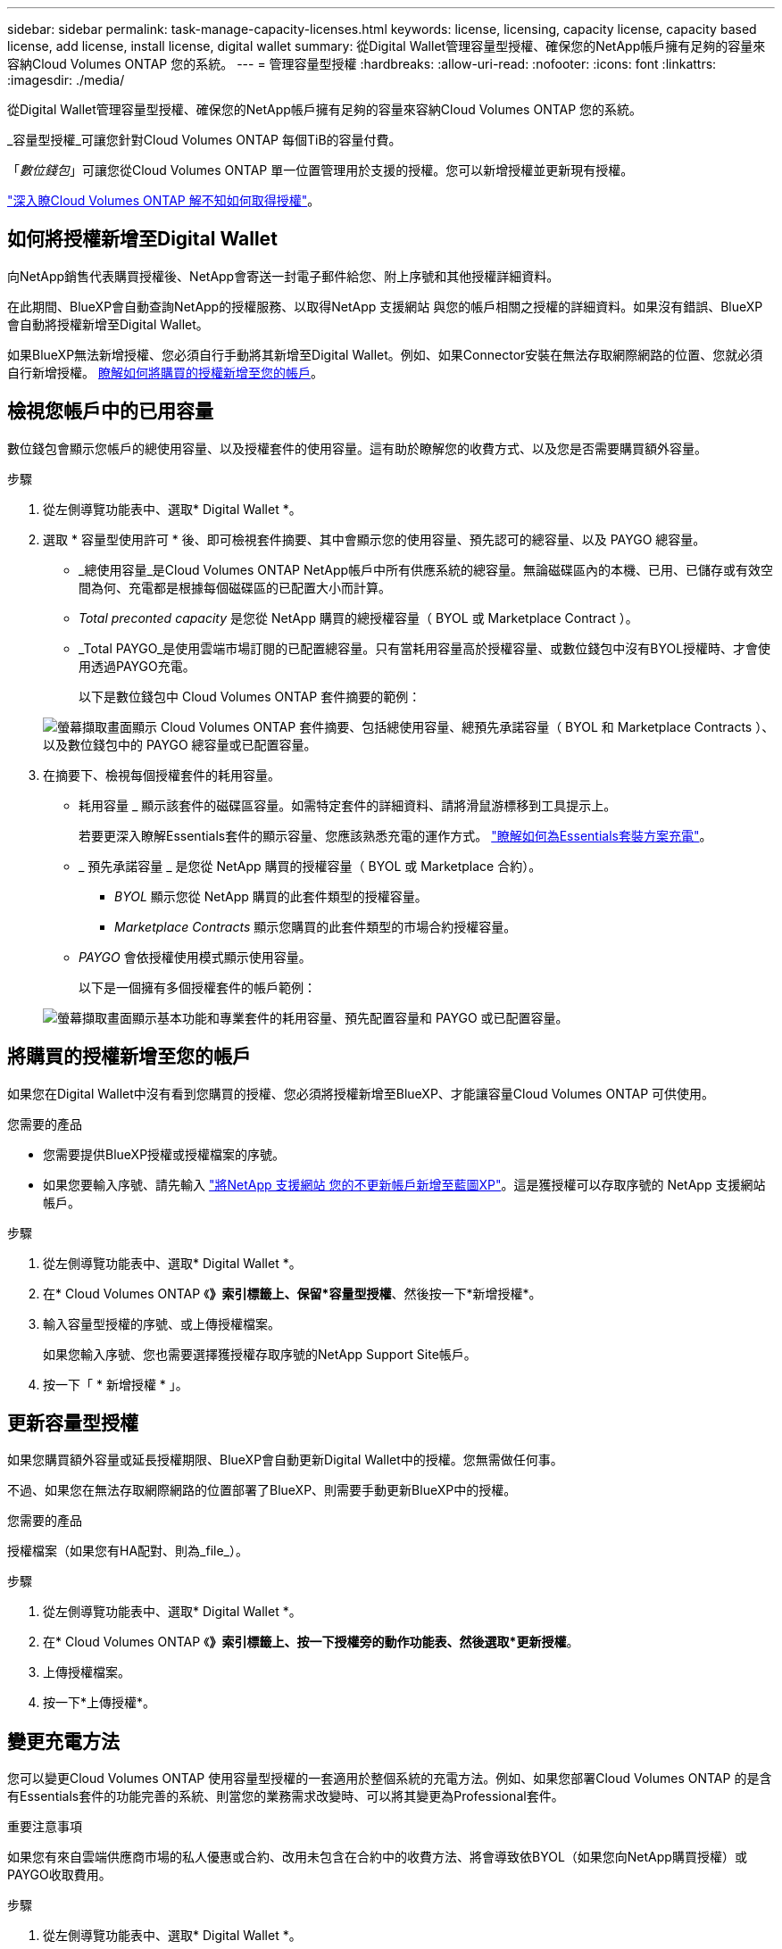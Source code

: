 ---
sidebar: sidebar 
permalink: task-manage-capacity-licenses.html 
keywords: license, licensing, capacity license, capacity based license, add license, install license, digital wallet 
summary: 從Digital Wallet管理容量型授權、確保您的NetApp帳戶擁有足夠的容量來容納Cloud Volumes ONTAP 您的系統。 
---
= 管理容量型授權
:hardbreaks:
:allow-uri-read: 
:nofooter: 
:icons: font
:linkattrs: 
:imagesdir: ./media/


[role="lead"]
從Digital Wallet管理容量型授權、確保您的NetApp帳戶擁有足夠的容量來容納Cloud Volumes ONTAP 您的系統。

_容量型授權_可讓您針對Cloud Volumes ONTAP 每個TiB的容量付費。

「_數位錢包_」可讓您從Cloud Volumes ONTAP 單一位置管理用於支援的授權。您可以新增授權並更新現有授權。

https://docs.netapp.com/us-en/cloud-manager-cloud-volumes-ontap/concept-licensing.html["深入瞭Cloud Volumes ONTAP 解不知如何取得授權"]。



== 如何將授權新增至Digital Wallet

向NetApp銷售代表購買授權後、NetApp會寄送一封電子郵件給您、附上序號和其他授權詳細資料。

在此期間、BlueXP會自動查詢NetApp的授權服務、以取得NetApp 支援網站 與您的帳戶相關之授權的詳細資料。如果沒有錯誤、BlueXP會自動將授權新增至Digital Wallet。

如果BlueXP無法新增授權、您必須自行手動將其新增至Digital Wallet。例如、如果Connector安裝在無法存取網際網路的位置、您就必須自行新增授權。 <<將購買的授權新增至您的帳戶,瞭解如何將購買的授權新增至您的帳戶>>。



== 檢視您帳戶中的已用容量

數位錢包會顯示您帳戶的總使用容量、以及授權套件的使用容量。這有助於瞭解您的收費方式、以及您是否需要購買額外容量。

.步驟
. 從左側導覽功能表中、選取* Digital Wallet *。
. 選取 * 容量型使用許可 * 後、即可檢視套件摘要、其中會顯示您的使用容量、預先認可的總容量、以及 PAYGO 總容量。
+
** _總使用容量_是Cloud Volumes ONTAP NetApp帳戶中所有供應系統的總容量。無論磁碟區內的本機、已用、已儲存或有效空間為何、充電都是根據每個磁碟區的已配置大小而計算。
** _Total preconted capacity_ 是您從 NetApp 購買的總授權容量（ BYOL 或 Marketplace Contract ）。
** _Total PAYGO_是使用雲端市場訂閱的已配置總容量。只有當耗用容量高於授權容量、或數位錢包中沒有BYOL授權時、才會使用透過PAYGO充電。
+
以下是數位錢包中 Cloud Volumes ONTAP 套件摘要的範例：

+
image:screenshot_capacity-based-licenses.png["螢幕擷取畫面顯示 Cloud Volumes ONTAP 套件摘要、包括總使用容量、總預先承諾容量（ BYOL 和 Marketplace Contracts ）、以及數位錢包中的 PAYGO 總容量或已配置容量。"]



. 在摘要下、檢視每個授權套件的耗用容量。
+
** 耗用容量 _ 顯示該套件的磁碟區容量。如需特定套件的詳細資料、請將滑鼠游標移到工具提示上。
+
若要更深入瞭解Essentials套件的顯示容量、您應該熟悉充電的運作方式。 https://docs.netapp.com/us-en/cloud-manager-cloud-volumes-ontap/concept-licensing.html#notes-about-charging["瞭解如何為Essentials套裝方案充電"]。

** _ 預先承諾容量 _ 是您從 NetApp 購買的授權容量（ BYOL 或 Marketplace 合約）。
+
*** _BYOL_ 顯示您從 NetApp 購買的此套件類型的授權容量。
*** _Marketplace Contracts_ 顯示您購買的此套件類型的市場合約授權容量。


** _PAYGO_ 會依授權使用模式顯示使用容量。
+
以下是一個擁有多個授權套件的帳戶範例：

+
image:screenshot-digital-wallet-packages.png["螢幕擷取畫面顯示基本功能和專業套件的耗用容量、預先配置容量和 PAYGO 或已配置容量。"]







== 將購買的授權新增至您的帳戶

如果您在Digital Wallet中沒有看到您購買的授權、您必須將授權新增至BlueXP、才能讓容量Cloud Volumes ONTAP 可供使用。

.您需要的產品
* 您需要提供BlueXP授權或授權檔案的序號。
* 如果您要輸入序號、請先輸入 https://docs.netapp.com/us-en/cloud-manager-setup-admin/task-adding-nss-accounts.html["將NetApp 支援網站 您的不更新帳戶新增至藍圖XP"^]。這是獲授權可以存取序號的 NetApp 支援網站帳戶。


.步驟
. 從左側導覽功能表中、選取* Digital Wallet *。
. 在* Cloud Volumes ONTAP 《*》索引標籤上、保留*容量型授權*、然後按一下*新增授權*。
. 輸入容量型授權的序號、或上傳授權檔案。
+
如果您輸入序號、您也需要選擇獲授權存取序號的NetApp Support Site帳戶。

. 按一下「 * 新增授權 * 」。




== 更新容量型授權

如果您購買額外容量或延長授權期限、BlueXP會自動更新Digital Wallet中的授權。您無需做任何事。

不過、如果您在無法存取網際網路的位置部署了BlueXP、則需要手動更新BlueXP中的授權。

.您需要的產品
授權檔案（如果您有HA配對、則為_file_）。

.步驟
. 從左側導覽功能表中、選取* Digital Wallet *。
. 在* Cloud Volumes ONTAP 《*》索引標籤上、按一下授權旁的動作功能表、然後選取*更新授權*。
. 上傳授權檔案。
. 按一下*上傳授權*。




== 變更充電方法

您可以變更Cloud Volumes ONTAP 使用容量型授權的一套適用於整個系統的充電方法。例如、如果您部署Cloud Volumes ONTAP 的是含有Essentials套件的功能完善的系統、則當您的業務需求改變時、可以將其變更為Professional套件。

ifdef::azure[]

.限制
不支援變更Edge Cache授權。

endif::azure[]

.重要注意事項
如果您有來自雲端供應商市場的私人優惠或合約、改用未包含在合約中的收費方法、將會導致依BYOL（如果您向NetApp購買授權）或PAYGO收取費用。

.步驟
. 從左側導覽功能表中、選取* Digital Wallet *。
. 在* Cloud Volumes ONTAP 《*》索引標籤上、按一下「*變更充電方法*」。
+
image:screenshot-digital-wallet-charging-method-button.png["數位錢包中的「更新收費方法」按鈕位於Cloud Volumes ONTAP 表格上方的「資訊」頁面快照。"]

. 選取工作環境、選擇新的充電方法、然後確認您瞭解變更套件類型將會影響服務費用。
+
image:screenshot-digital-wallet-charging-method.png["「變更充電方法」對話方塊的快照、可讓您為Cloud Volumes ONTAP 運作中的環境選擇新的充電方法。"]

. 按一下*變更收費方法*。


.結果
BlueXP改變Cloud Volumes ONTAP 了這個系統的充電方法。

您可能也會注意到、Digital Wallet會重新整理每種套件類型的耗用容量、以因應您剛做的變更。



== 移除容量型授權

如果容量型授權過期且不再使用、您可以隨時將其移除。

.步驟
. 從左側導覽功能表中、選取* Digital Wallet *。
. 在* Cloud Volumes ONTAP 《*》索引標籤上、按一下授權旁的動作功能表、然後選取*移除授權*。
. 按一下「 * 移除 * 」以確認。

